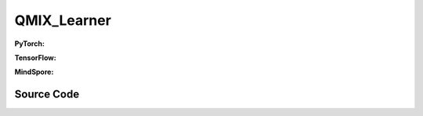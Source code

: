 QMIX_Learner
=====================================

.. raw:: html

    <br><hr>

**PyTorch:**


.. raw:: html

    <br><hr>

**TensorFlow:**


.. raw:: html

    <br><hr>

**MindSpore:**

.. raw:: html

    <br><hr>

Source Code
-----------------

.. tabs::
  
    .. group-tab:: PyTorch
    
        .. code-block:: python3


    .. group-tab:: TensorFlow
    
        .. code-block:: python3


    .. group-tab:: MindSpore

        .. code-block:: python3


